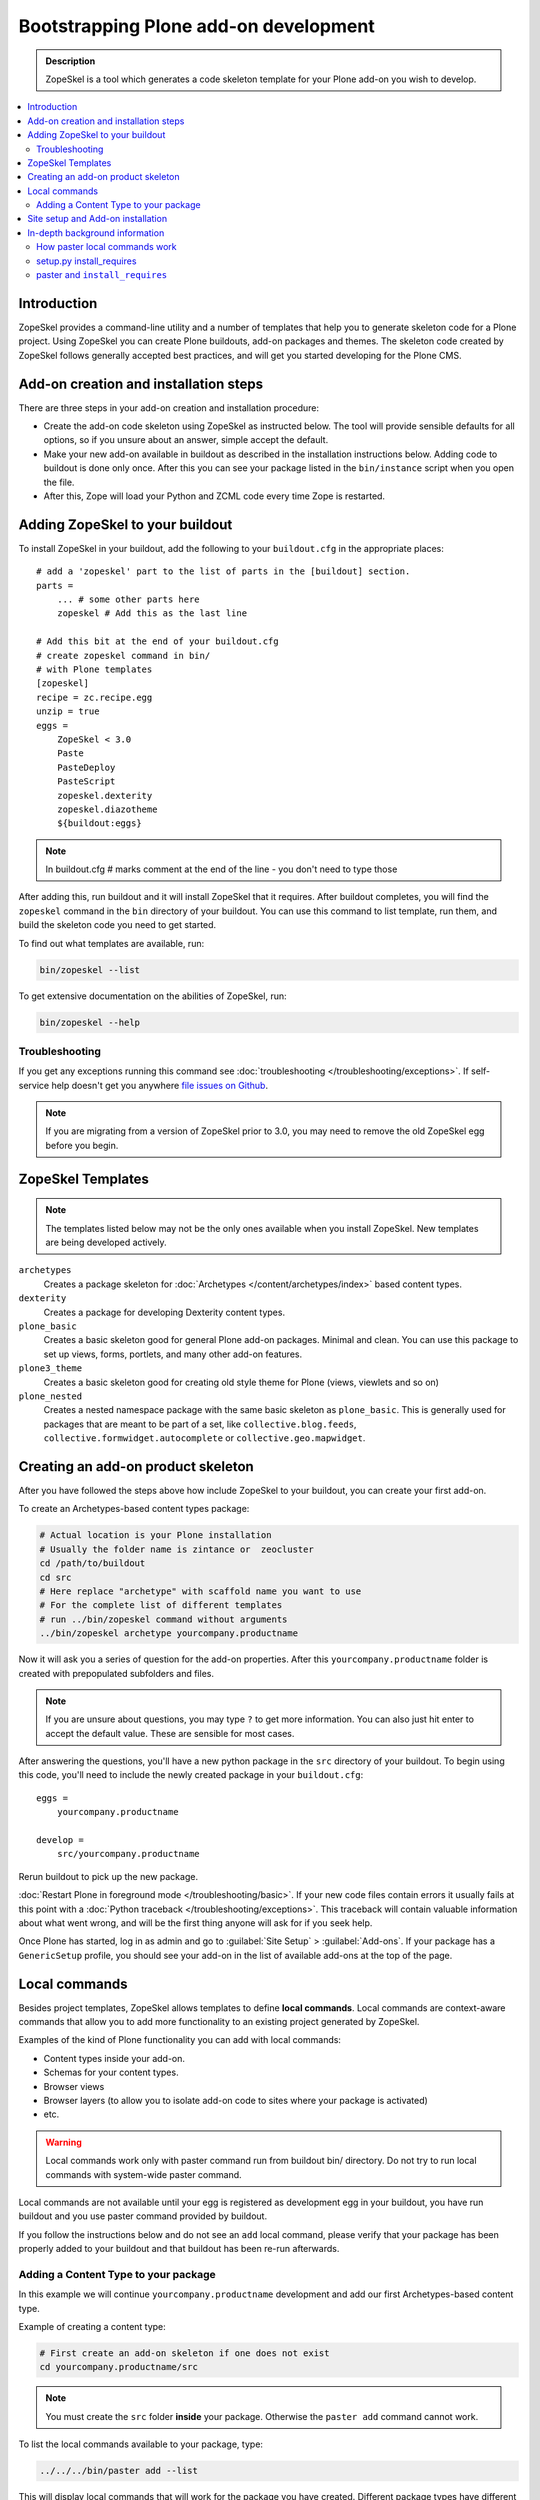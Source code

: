 =========================================
 Bootstrapping Plone add-on development
=========================================

.. admonition:: Description

    ZopeSkel is a tool which generates a code skeleton template for your
    Plone add-on you wish to develop.

.. contents:: :local:

Introduction
============

ZopeSkel provides a command-line utility and a number of templates that help
you to generate skeleton code for a Plone project.  Using ZopeSkel you can
create Plone buildouts, add-on packages and themes.  The skeleton code
created by ZopeSkel follows generally accepted best practices, and will get
you started developing for the Plone CMS.


Add-on creation and installation steps
======================================

There are three steps in your add-on creation and installation procedure:

* Create the add-on code skeleton using ZopeSkel as instructed below. The
  tool will provide sensible 
  defaults for all options, so if you unsure about an answer, simple accept
  the default.

* Make your new add-on available in buildout as described in the
  installation instructions below.
  Adding code to buildout is done only once.
  After this you can see your package listed in the 
  ``bin/instance`` script when you open the file.

* After this, Zope will load your Python and ZCML code every time Zope is
  restarted.

Adding ZopeSkel to your buildout
================================

To install ZopeSkel in your buildout, add the following to your 
``buildout.cfg`` in the appropriate places::

    # add a 'zopeskel' part to the list of parts in the [buildout] section.
    parts =
        ... # some other parts here
        zopeskel # Add this as the last line

    # Add this bit at the end of your buildout.cfg
    # create zopeskel command in bin/
    # with Plone templates
    [zopeskel]
    recipe = zc.recipe.egg
    unzip = true
    eggs =
        ZopeSkel < 3.0
        Paste
        PasteDeploy
        PasteScript
        zopeskel.dexterity
        zopeskel.diazotheme
        ${buildout:eggs} 
        
.. note ::

     In buildout.cfg # marks comment at the end of the line - you don't need to type those

After adding this, run buildout and it will install ZopeSkel
that it requires. After buildout completes, you will find the ``zopeskel``
command in the ``bin`` 
directory of your buildout.  You can use this command to list template, run
them, and build the
skeleton code you need to get started.

To find out what templates are available, run:

.. code-block:: console

    bin/zopeskel --list

To get extensive documentation on the abilities of ZopeSkel, run:

.. code-block:: console

    bin/zopeskel --help

Troubleshooting
-----------------

If you get any exceptions running this command see 
:doc:`troubleshooting </troubleshooting/exceptions>`.
If self-service help doesn't get you anywhere `file issues on Github 
<https://github.com/collective/ZopeSkel/issues>`_.

.. note::

    If you are migrating from a version of ZopeSkel prior to 3.0,
    you may need to remove the old ZopeSkel
    egg before you begin.
    

ZopeSkel Templates
==================

.. note::

    The templates listed below may not be the only ones available when you
    install ZopeSkel.
    New templates are being developed actively.

``archetypes``
    Creates a package skeleton for 
    :doc:`Archetypes </content/archetypes/index>` based content types.
    
``dexterity``
    Creates a package for developing Dexterity content types.

``plone_basic``
    Creates a basic skeleton good for general Plone add-on packages.
    Minimal and clean.  You can use this package to set up views, forms,
    portlets, and many other add-on features.

``plone3_theme``
    Creates a basic skeleton good for creating old style theme for Plone
    (views, viewlets and so on)

``plone_nested``
    Creates a nested namespace package with the same basic skeleton as
    ``plone_basic``.  This is generally used for packages that are meant to
    be part of a set, like ``collective.blog.feeds``,
    ``collective.formwidget.autocomplete`` or ``collective.geo.mapwidget``.

Creating an add-on product skeleton
===================================

After you have followed the steps above how include ZopeSkel to your
buildout, you can create your first add-on.

To create an Archetypes-based content types package:

.. code-block:: console

    # Actual location is your Plone installation
    # Usually the folder name is zintance or  zeocluster 
    cd /path/to/buildout 
    cd src
    # Here replace "archetype" with scaffold name you want to use
    # For the complete list of different templates
    # run ../bin/zopeskel command without arguments
    ../bin/zopeskel archetype yourcompany.productname

Now it will ask you a series of question for the add-on properties. After this ``yourcompany.productname`` 
folder is created with prepopulated subfolders and files.

.. note::

    If you are unsure about questions, you may type ``?`` to get more
    information.  
    You can also just hit enter to accept the default value.
    These are sensible for most cases.


After answering the questions, you'll have a new python package in the
``src`` directory of your buildout.
To begin using this code, you'll need to include the newly created package
in your ``buildout.cfg``::

    eggs =
        yourcompany.productname

    develop =
        src/yourcompany.productname

Rerun buildout to pick up the new package.

:doc:`Restart Plone in foreground mode </troubleshooting/basic>`.
If your new code files contain errors it usually fails at this point
with a :doc:`Python traceback </troubleshooting/exceptions>`.  
This traceback will contain valuable information about what went wrong,
and will be the first thing anyone will ask for if you seek help.

Once Plone has started, log in as admin and go to :guilabel:`Site Setup` >
:guilabel:`Add-ons`.  
If your package has a ``GenericSetup`` profile, you should see your add-on
in the list of available add-ons at the top of the page.

Local commands
==============

Besides project templates, ZopeSkel allows templates to define **local commands**.
Local commands are context-aware commands that allow you to add more
functionality to an existing project generated by ZopeSkel.

Examples of the kind of Plone functionality you can add with local commands:

* Content types inside your add-on. 
* Schemas for your content types.
* Browser views
* Browser layers (to allow you to isolate add-on code to sites where your
  package is activated)

* etc.

.. warning::

    Local commands work only with paster command run from buildout bin/
    directory. Do not try to run local commands with system-wide paster
    command.


Local commands are not available until your egg is registered as
development egg in your buildout, you have run buildout and
you use paster command provided by buildout.

If you follow the instructions
below and do not see an ``add`` local command, please verify that your
package has been properly added to your buildout and that buildout has
been re-run afterwards.



Adding a Content Type to your package
-------------------------------------

In this example we will continue ``yourcompany.productname`` development
and add our first Archetypes-based content type.

Example of creating a content type:

.. code-block:: console

    # First create an add-on skeleton if one does not exist
    cd yourcompany.productname/src

.. note::

    You must create the ``src`` folder **inside** your package.
    Otherwise the ``paster add`` command cannot work.

To list the local commands available to your package, type:

.. code-block:: console

    ../../../bin/paster add --list

This will display local commands that will work for the package you have
created.
Different package types have different local commands.
Next you can use the ``paster add`` local 
command to add new functionality to your existing code.

For example, to add a special content type for managing lectures:

.. code-block:: console

    ../../../bin/paster add at_contenttype

After the content type is added, you can add schema fields for the type:

.. code-block:: console

    ../../../bin/paster add at_schema_field

.. note::

    New content types are added to Plone using GenericSetup.
    GenericSetup profiles are run when an add-on product is **activated**.
    To see the content type you create, you'll need 
    to restart Plone **and** reinstall the add-on.

Site setup and Add-on installation
====================================

If you want your add-on to be 'activated' by going to the Plone Add-on
control panel, you will
need to have a :doc:`GenericSetup profile </components/genericsetup>`.
ZopeSkel can set this up for you, just say 'Yes' if you are asked.
Some templates require a profile, and will not ask.
This profile modifies the site database 
**every time you run Add-on installer your site setup**.  
If you make changes to your profile, you need to 
**re-run the installation of your package** to pick up those changes.

A GenericSetup profile is just a bunch of XML files with information that is
written to the database when the add-on is installed. This is independent of
Python and ZCML code, and GenericSetup XML can be updated without restarting
the site.

Not all add-ons provide GenericSetup profiles.
If an add-on does not modify the site database
in any way, e.g. they provide only new :doc:`views </views/browserviews>`,
it may not require one. 
But a GenericSetup profile is required in order to have the add-on appear in
the list of 'available add-ons' in the Plone Add-ons control panel.


In-depth background information
=================================

How paster local commands work
--------------------------------

Paster reads ``setup.py``. If it finds a ``paster_plugins`` section there,
it will look for local commands.

This allows paster to know that packages created by that template provide
local commands
defined by the templer system which underlies ZopeSkel.

:doc:`More about paster templates </misc/paster_templates>`.

setup.py install_requires
-------------------------

Python modules can specify dependencies to other modules by using the
``install_requires`` section in ``setup.py``.
For example, a Plone add-on might read::

    install_requires=['setuptools',
            # -*- Extra requirements: -*-
            "five.grok",
            "plone.directives.form"
            ],

This means that when you use setuptools/buildout/pip/whatever Python package
installation tool to install your package from the
`Python Package Index (PyPi) <http://pypi.python.org/pypi>`_
it will also automatically install Python packages declared in 
``install_requires``.

paster and ``install_requires``
--------------------------------

.. warning::

    Never use a system-wide paster installation with local
    commands. This is where things usually go haywire. Paster is not
    aware of this external Python package configuration set (paster
    cannot see them in its ``PYTHONPATH``). Also don't try to execute
    system-wide ``paster`` in a Python source code
    folder containing ``setup.py``. Otherwise paster downloads all the
    dependencies mentioned in the ``setup.py`` into that folder even
    though they would be available in the ``eggs`` folder (which
    paster is not aware of).

